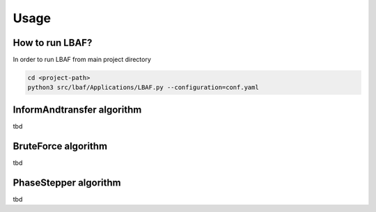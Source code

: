 Usage
=====

How to run LBAF?
----------------

In order to run LBAF from main project directory

.. code-block:: bash

  cd <project-path>
  python3 src/lbaf/Applications/LBAF.py --configuration=conf.yaml

InformAndtransfer algorithm
---------------------------

tbd

BruteForce algorithm
---------------------------

tbd

PhaseStepper algorithm
---------------------------

tbd
